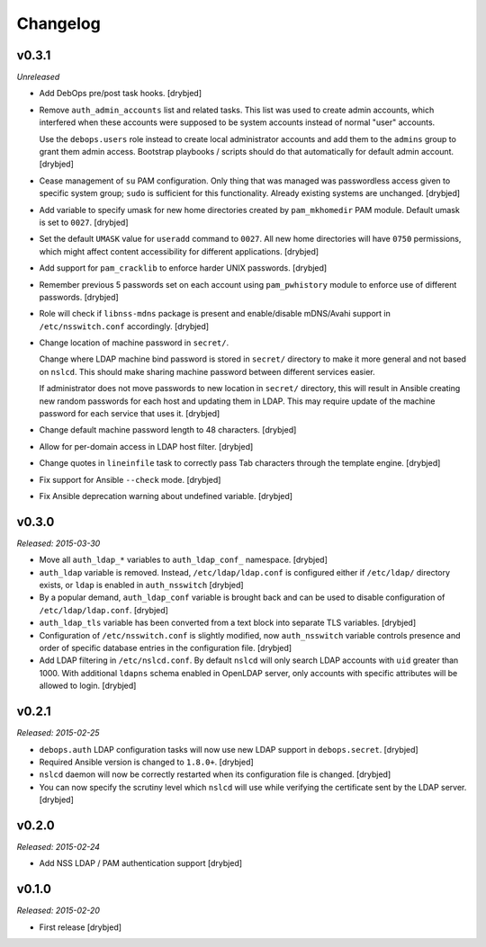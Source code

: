 Changelog
=========

v0.3.1
------

*Unreleased*

- Add DebOps pre/post task hooks. [drybjed]

- Remove ``auth_admin_accounts`` list and related tasks. This list was used to
  create admin accounts, which interfered when these accounts were supposed to
  be system accounts instead of normal "user" accounts.

  Use the ``debops.users`` role instead to create local administrator accounts
  and add them to the ``admins`` group to grant them admin access.
  Bootstrap playbooks / scripts should do that automatically for default admin
  account. [drybjed]

- Cease management of ``su`` PAM configuration. Only thing that was managed was
  passwordless access given to specific system group; ``sudo`` is sufficient
  for this functionality. Already existing systems are unchanged. [drybjed]

- Add variable to specify umask for new home directories created by
  ``pam_mkhomedir`` PAM module. Default umask is set to ``0027``. [drybjed]

- Set the default ``UMASK`` value for ``useradd`` command to ``0027``. All new
  home directories will have ``0750`` permissions, which might affect content
  accessibility for different applications. [drybjed]

- Add support for ``pam_cracklib`` to enforce harder UNIX passwords. [drybjed]

- Remember previous 5 passwords set on each account using ``pam_pwhistory``
  module to enforce use of different passwords. [drybjed]

- Role will check if ``libnss-mdns`` package is present and enable/disable
  mDNS/Avahi support in ``/etc/nsswitch.conf`` accordingly. [drybjed]

- Change location of machine password in ``secret/``.

  Change where LDAP machine bind password is stored in ``secret/`` directory to
  make it more general and not based on ``nslcd``. This should make sharing
  machine password between different services easier.

  If administrator does not move passwords to new location in ``secret/``
  directory, this will result in Ansible creating new random passwords for each
  host and updating them in LDAP. This may require update of the machine
  password for each service that uses it. [drybjed]

- Change default machine password length to 48 characters. [drybjed]

- Allow for per-domain access in LDAP host filter. [drybjed]

- Change quotes in ``lineinfile`` task to correctly pass Tab characters through
  the template engine. [drybjed]

- Fix support for Ansible ``--check`` mode. [drybjed]

- Fix Ansible deprecation warning about undefined variable. [drybjed]

v0.3.0
------

*Released: 2015-03-30*

- Move all ``auth_ldap_*`` variables to ``auth_ldap_conf_`` namespace. [drybjed]

- ``auth_ldap`` variable is removed. Instead, ``/etc/ldap/ldap.conf`` is
  configured either if ``/etc/ldap/`` directory exists, or ``ldap`` is
  enabled in ``auth_nsswitch`` [drybjed]

- By a popular demand, ``auth_ldap_conf`` variable is brought back and can be
  used to disable configuration of ``/etc/ldap/ldap.conf``. [drybjed]

- ``auth_ldap_tls`` variable has been converted from a text block into separate
  TLS variables. [drybjed]

- Configuration of ``/etc/nsswitch.conf`` is slightly modified, now
  ``auth_nsswitch`` variable controls presence and order of specific database
  entries in the configuration file. [drybjed]

- Add LDAP filtering in ``/etc/nslcd.conf``. By default ``nslcd`` will only
  search LDAP accounts with ``uid`` greater than 1000. With additional
  ``ldapns`` schema enabled in OpenLDAP server, only accounts with specific
  attributes will be allowed to login. [drybjed]

v0.2.1
------

*Released: 2015-02-25*

- ``debops.auth`` LDAP configuration tasks will now use new LDAP support in
  ``debops.secret``. [drybjed]

- Required Ansible version is changed to ``1.8.0+``. [drybjed]

- ``nslcd`` daemon will now be correctly restarted when its configuration file
  is changed. [drybjed]

- You can now specify the scrutiny level which ``nslcd`` will use while
  verifying the certificate sent by the LDAP server. [drybjed]

v0.2.0
------

*Released: 2015-02-24*

- Add NSS LDAP / PAM authentication support [drybjed]

v0.1.0
------

*Released: 2015-02-20*

- First release [drybjed]


